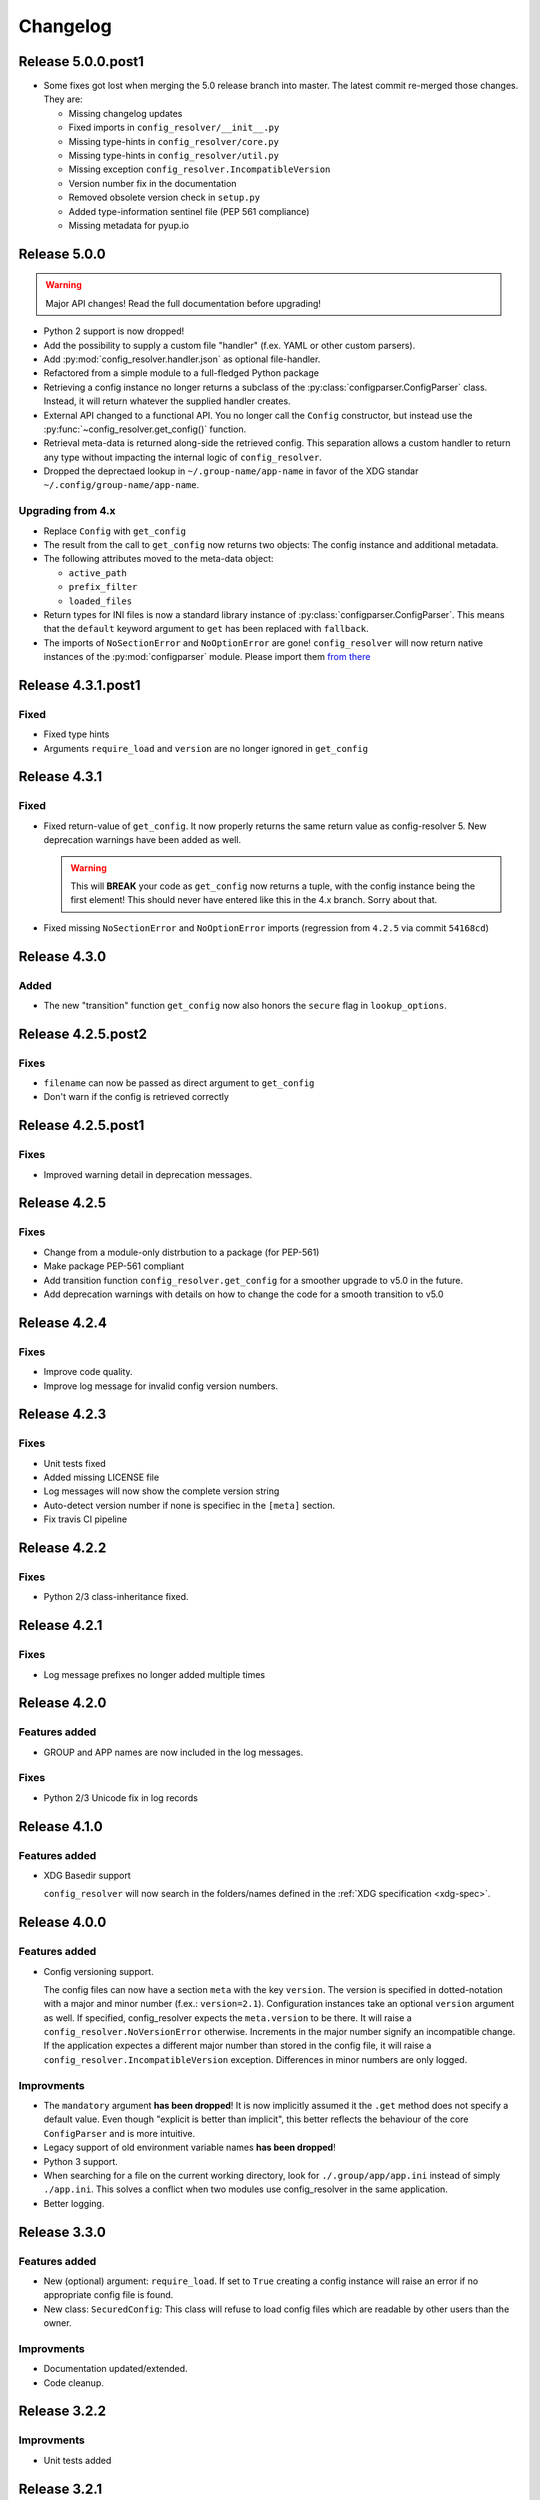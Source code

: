 Changelog
=========

Release 5.0.0.post1
-------------------

* Some fixes got lost when merging the 5.0 release branch into master. The
  latest commit re-merged those changes. They are:

  * Missing changelog updates
  * Fixed imports in ``config_resolver/__init__.py``
  * Missing type-hints in ``config_resolver/core.py``
  * Missing type-hints in ``config_resolver/util.py``
  * Missing exception ``config_resolver.IncompatibleVersion``
  * Version number fix in the documentation
  * Removed obsolete version check in ``setup.py``
  * Added type-information sentinel file (PEP 561 compliance)
  * Missing metadata for pyup.io


Release 5.0.0
-------------

.. warning::

    Major API changes! Read the full documentation before upgrading!

* Python 2 support is now dropped!
* Add the possibility to supply a custom file "handler" (f.ex. YAML or other
  custom parsers).
* Add :py:mod:`config_resolver.handler.json` as optional file-handler.
* Refactored from a simple module to a full-fledged Python package
* Retrieving a config instance no longer returns a subclass of the
  :py:class:`configparser.ConfigParser` class. Instead, it will return whatever
  the supplied handler creates.
* External API changed to a functional API. You no longer call the ``Config``
  constructor, but instead use the :py:func:`~config_resolver.get_config()`
  function.
* Retrieval meta-data is returned along-side the retrieved config. This
  separation allows a custom handler to return any type without impacting the
  internal logic of ``config_resolver``.
* Dropped the deprectaed lookup in ``~/.group-name/app-name`` in favor of the
  XDG standar ``~/.config/group-name/app-name``.

Upgrading from 4.x
~~~~~~~~~~~~~~~~~~

* Replace ``Config`` with ``get_config``
* The result from the call to ``get_config`` now returns two objects: The
  config instance and additional metadata.
* The following attributes moved to the meta-data object:

  * ``active_path``
  * ``prefix_filter``
  * ``loaded_files``

* Return types for INI files is now a standard library instance of
  :py:class:`configparser.ConfigParser`. This means that the ``default``
  keyword argument to ``get`` has been replaced with ``fallback``.
* The imports of ``NoSectionError`` and ``NoOptionError`` are gone!
  ``config_resolver`` will now return native instances of the
  :py:mod:`configparser` module. Please import them `from there
  <https://docs.python.org/3/library/configparser.html#exceptions>`_


Release 4.3.1.post1
-------------------

Fixed
~~~~~

* Fixed type hints
* Arguments ``require_load`` and ``version`` are no longer ignored in
  ``get_config``


Release 4.3.1
-------------

Fixed
~~~~~

* Fixed return-value of ``get_config``. It now properly returns the same return
  value as config-resolver 5. New deprecation warnings have been added as well.

  .. warning::
    This will **BREAK** your code as ``get_config`` now returns a tuple, with
    the config instance being the first element! This should never have entered
    like this in the 4.x branch. Sorry about that.

* Fixed missing ``NoSectionError`` and ``NoOptionError`` imports (regression
  from ``4.2.5`` via commit ``54168cd``)


Release 4.3.0
-------------

Added
~~~~~

* The new "transition" function ``get_config`` now also honors the
  ``secure`` flag in ``lookup_options``.


Release 4.2.5.post2
-------------------

Fixes
~~~~~

* ``filename`` can now be passed as direct argument to ``get_config``
* Don't warn if the config is retrieved correctly


Release 4.2.5.post1
-------------------

Fixes
~~~~~

* Improved warning detail in deprecation messages.


Release 4.2.5
-------------

Fixes
~~~~~

* Change from a module-only distrbution to a package (for PEP-561)
* Make package PEP-561 compliant
* Add transition function ``config_resolver.get_config`` for a smoother upgrade
  to v5.0 in the future.
* Add deprecation warnings with details on how to change the code for a smooth
  transition to v5.0


Release 4.2.4
-------------

Fixes
~~~~~

* Improve code quality.
* Improve log message for invalid config version numbers.


Release 4.2.3
-------------

Fixes
~~~~~

* Unit tests fixed
* Added missing LICENSE file
* Log messages will now show the complete version string
* Auto-detect version number if none is specifiec in the ``[meta]`` section.
* Fix travis CI pipeline


Release 4.2.2
-------------

Fixes
~~~~~

* Python 2/3 class-inheritance fixed.


Release 4.2.1
-------------

Fixes
~~~~~

* Log message prefixes no longer added multiple times


Release 4.2.0
-------------

Features added
~~~~~~~~~~~~~~

* GROUP and APP names are now included in the log messages.


Fixes
~~~~~

* Python 2/3 Unicode fix in log records


Release 4.1.0
-------------

Features added
~~~~~~~~~~~~~~

* XDG Basedir support

  ``config_resolver`` will now search in the folders/names defined in the :ref:`XDG
  specification <xdg-spec>`.


Release 4.0.0
-------------

Features added
~~~~~~~~~~~~~~

* Config versioning support.

  The config files can now have a section ``meta`` with the key ``version``.
  The version is specified in dotted-notation with a major and minor number
  (f.ex.: ``version=2.1``). Configuration instances take an optional
  ``version`` argument as well. If specified, config_resolver expects the
  ``meta.version`` to be there. It will raise a
  ``config_resolver.NoVersionError`` otherwise. Increments in the major number
  signify an incompatible change. If the application expectes a different major
  number than stored in the config file, it will raise a
  ``config_resolver.IncompatibleVersion`` exception. Differences in minor
  numbers are only logged.

Improvments
~~~~~~~~~~~

* The ``mandatory`` argument **has been dropped**! It is now implicitly assumed
  it the ``.get`` method does not specify a default value. Even though
  "explicit is better than implicit", this better reflects the behaviour of the
  core ``ConfigParser`` and is more intuitive.

* Legacy support of old environment variable names **has been dropped**!

* Python 3 support.

* When searching for a file on the current working directory, look for
  ``./.group/app/app.ini`` instead of simply ``./app.ini``. This solves a
  conflict when two modules use config_resolver in the same application.

* Better logging.


Release 3.3.0
-------------

Features added
~~~~~~~~~~~~~~

* New (optional) argument: ``require_load``. If set to ``True`` creating a
  config instance will raise an error if no appropriate config file is found.

* New class: ``SecuredConfig``: This class will refuse to load config files
  which are readable by other users than the owner.

Improvments
~~~~~~~~~~~~~~~~~

* Documentation updated/extended.
* Code cleanup.

Release 3.2.2
-------------

Improvments
~~~~~~~~~~~~~~~~~

* Unit tests added

Release 3.2.1
-------------

Fixes/Improvments
~~~~~~~~~~~~~~~~~

* The "group" name has been prefixed to the names of the environment variables.
  So, instead of APP_PATH, you can now use GROUP_APP_PATH instead. Not using
  the GROUP prefix will still work but emit a DeprecationWarning.

Release 3.2
-----------

Features added
~~~~~~~~~~~~~~

* The call to ``get`` can now take an optional default value. More details can
  be found in the docstring.


Release 3.1
-----------

Features added
~~~~~~~~~~~~~~

* It is now possible to extend the search path by prefixing the
  ``<APP_NAME>_PATH`` variable value with a ``+``

* Changelog added


.. _XDG specification: http://standards.freedesktop.org/basedir-spec/basedir-spec-latest.html

.. vim: set ft=rst :
